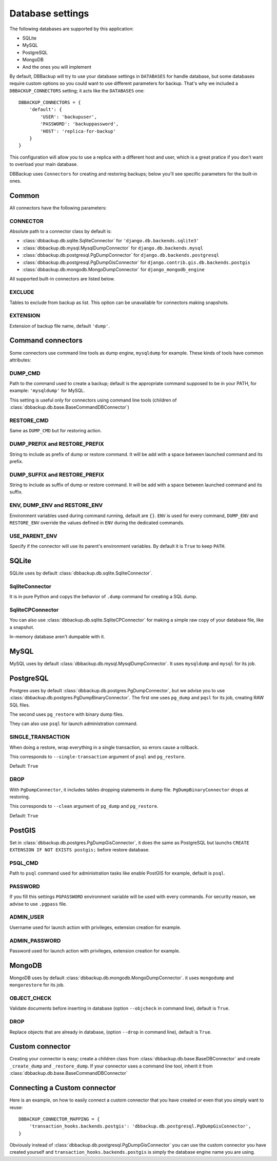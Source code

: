 Database settings
=================

The following databases are supported by this application:

- SQLite
- MySQL
- PostgreSQL
- MongoDB
- And the ones you will implement

By default, DBBackup will try to use your database settings in ``DATABASES``
for handle database, but some databases require custom options so you could
want to use different parameters for backup. That's why we included a
``DBBACKUP_CONNECTORS`` setting; it acts like the ``DATABASES`` one: ::

    DBBACKUP_CONNECTORS = {
        'default': {
            'USER': 'backupuser',
            'PASSWORD': 'backuppassword',
            'HOST': 'replica-for-backup'
        }
    }

This configuration will allow you to use a replica with a different host and user,
which is a great pratice if you don't want to overload your main database.

DBBackup uses ``Connectors`` for creating and restoring backups; below you'll see
specific parameters for the built-in ones.

Common
------

All connectors have the following parameters:

CONNECTOR
~~~~~~~~~

Absolute path to a connector class by default is:

- :class:`dbbackup.db.sqlite.SqliteConnector` for ``'django.db.backends.sqlite3'``
- :class:`dbbackup.db.mysql.MysqlDumpConnector` for ``django.db.backends.mysql``
- :class:`dbbackup.db.postgresql.PgDumpConnector` for ``django.db.backends.postgresql``
- :class:`dbbackup.db.postgresql.PgDumpGisConnector` for ``django.contrib.gis.db.backends.postgis``
- :class:`dbbackup.db.mongodb.MongoDumpConnector` for ``django_mongodb_engine``

All supported built-in connectors are listed below.

EXCLUDE
~~~~~~~

Tables to exclude from backup as list. This option can be unavailable for
connectors making snapshots.

EXTENSION
~~~~~~~~~

Extension of backup file name, default ``'dump'``.

Command connectors
------------------

Some connectors use command line tools as dump engine, ``mysqldump`` for
example. These kinds of tools have common attributes:

DUMP_CMD
~~~~~~~~

Path to the command used to create a backup; default is the appropriate
command supposed to be in your PATH, for example: ``'mysqldump'`` for MySQL.

This setting is useful only for connectors using command line tools (children
of :class:`dbbackup.db.base.BaseCommandDBConnector`)

RESTORE_CMD
~~~~~~~~~~~

Same as ``DUMP_CMD`` but for restoring action.

DUMP_PREFIX and RESTORE_PREFIX
~~~~~~~~~~~~~~~~~~~~~~~~~~~~~~

String to include as prefix of dump or restore command. It will be add with
a space between launched command and its prefix.

DUMP_SUFFIX and RESTORE_PREFIX
~~~~~~~~~~~~~~~~~~~~~~~~~~~~~~

String to include as suffix of dump or restore command. It will be add with
a space between launched command and its suffix.

ENV, DUMP_ENV and RESTORE_ENV
~~~~~~~~~~~~~~~~~~~~~~~~~~~~~

Environment variables used during command running, default are ``{}``. ``ENV``
is used for every command, ``DUMP_ENV`` and ``RESTORE_ENV``  override the
values defined in ``ENV`` during the dedicated commands.

USE_PARENT_ENV
~~~~~~~~~~~~~~

Specify if the connector will use its parent's environment variables. By
default it is ``True`` to keep ``PATH``.

SQLite
------

SQLite uses by default :class:`dbbackup.db.sqlite.SqliteConnector`.

SqliteConnector
~~~~~~~~~~~~~~~

It is in pure Python and copys the behavior of ``.dump`` command for creating a
SQL dump.

SqliteCPConnector
~~~~~~~~~~~~~~~~~

You can also use :class:`dbbackup.db.sqlite.SqliteCPConnector` for making a 
simple raw copy of your database file, like a snapshot.

In-memory database aren't dumpable with it.

MySQL
-----

MySQL uses by default :class:`dbbackup.db.mysql.MysqlDumpConnector`. It uses
``mysqldump`` and ``mysql`` for its job.

PostgreSQL
----------

Postgres uses by default :class:`dbbackup.db.postgres.PgDumpConnector`, but
we advise you to use :class:`dbbackup.db.postgres.PgDumpBinaryConnector`. The
first one uses ``pg_dump`` and ``pqsl`` for its job, creating RAW SQL files.

The second uses ``pg_restore`` with binary dump files.

They can also use ``psql`` for launch administration command.

SINGLE_TRANSACTION
~~~~~~~~~~~~~~~~~~

When doing a restore, wrap everything in a single transaction, so errors
cause a rollback.

This corresponds to ``--single-transaction`` argument of ``psql`` and
``pg_restore``.

Default: ``True``

DROP
~~~~

With ``PgDumpConnector``, it includes tables dropping statements in dump file.
``PgDumpBinaryConnector`` drops at restoring.

This corresponds to ``--clean`` argument of ``pg_dump`` and ``pg_restore``.

Default: ``True``

PostGIS
-------

Set in :class:`dbbackup.db.postgres.PgDumpGisConnector`, it does the same as
PostgreSQL but launchs ``CREATE EXTENSION IF NOT EXISTS postgis;`` before
restore database.

PSQL_CMD
~~~~~~~~

Path to ``psql`` command used for administration tasks like enable PostGIS
for example, default is ``psql``.


PASSWORD
~~~~~~~~

If you fill this settings ``PGPASSWORD`` environment variable will be used
with every commands. For security reason, we advise to use ``.pgpass`` file.

ADMIN_USER
~~~~~~~~~~

Username used for launch action with privileges, extension creation for
example.

ADMIN_PASSWORD
~~~~~~~~~~~~~~

Password used for launch action with privileges, extension creation for
example.

MongoDB
-------

MongoDB uses by default :class:`dbbackup.db.mongodb.MongoDumpConnector`. it
uses ``mongodump`` and ``mongorestore`` for its job.

OBJECT_CHECK
~~~~~~~~~~~~

Validate documents before inserting in database (option ``--objcheck`` in command line), default is ``True``.

DROP
~~~~

Replace objects that are already in database, (option ``--drop`` in command line), default is ``True``.

Custom connector
----------------

Creating your connector is easy; create a children class from
:class:`dbbackup.db.base.BaseDBConnector` and create ``_create_dump`` and
``_restore_dump``.  If your connector uses a command line tool, inherit it from
:class:`dbbackup.db.base.BaseCommandDBConnector`

Connecting a Custom connector
-----------------------------

Here is an example, on how to easily connect a custom connector that you have created or even that you simply want to reuse: ::

    DBBACKUP_CONNECTOR_MAPPING = {
        'transaction_hooks.backends.postgis': 'dbbackup.db.postgresql.PgDumpGisConnector',
    }

Obviously instead of :class:`dbbackup.db.postgresql.PgDumpGisConnector` you can
use the custom connector you have created yourself and ``transaction_hooks.backends.postgis``
is simply the database engine name you are using.
